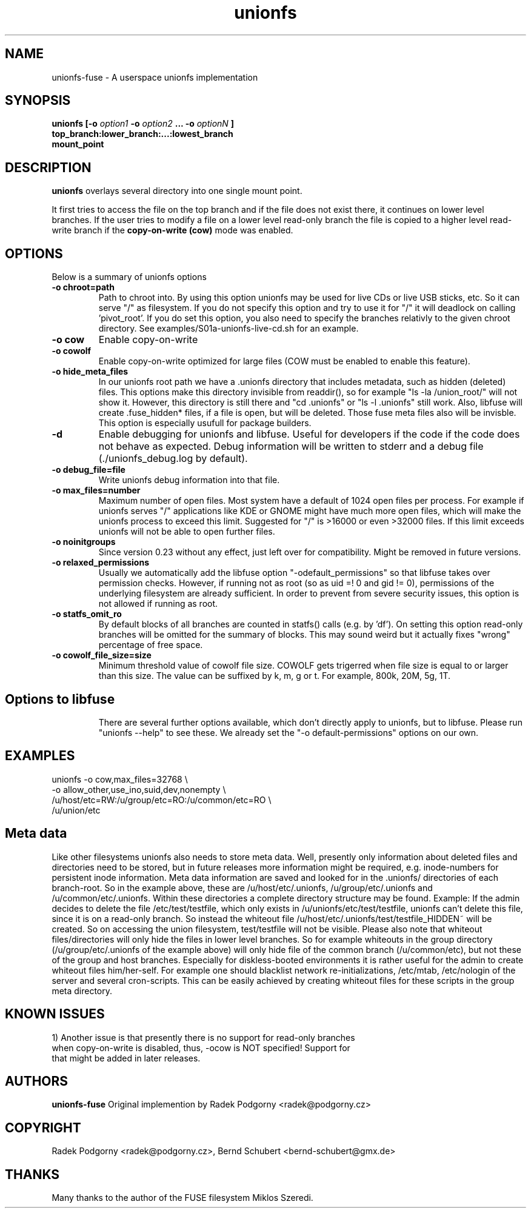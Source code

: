 .de Vb \" Begin verbatim text
.ft CW
.nf
.ne \\$1
..
.de Ve \" End verbatim text
.ft R
.fi
..
.TH "unionfs" "8" "2016" "unionfs-fuse 2.0" ""
.SH "NAME"
unionfs\-fuse \- A userspace unionfs implementation
.SH "SYNOPSIS"
.B unionfs
\fB[\-o \fIoption1\fP \-o \fIoption2\fP ... \-o \fIoptionN\fP ]\fR
             \fBtop_branch:lower_branch:...:lowest_branch \fR
             \fBmount_point\fR
.SH "DESCRIPTION"
\fBunionfs\fR overlays several directory into one single mount point.
.PP
It first tries to access the file on the top branch and if the file does not exist
there, it continues on lower level branches.
If the user tries to modify a file on a lower level read\-only branch
the file is copied to a higher level read\-write branch if the
\fBcopy\-on\-write (cow) \fR mode was enabled.
.SH "OPTIONS"
Below is a summary of unionfs options
.TP
\fB\-o chroot=path
Path to chroot into. By using this option unionfs
may be used for live CDs or live USB sticks, etc. So it can serve
"/" as filesystem. If you do not specify this option and try to use
it for "/" it will deadlock on calling 'pivot_root'.
If you do set this option, you also need to specify the branches relativly
to the given chroot directory. See examples/S01a-unionfs-live-cd.sh
for an example.
.TP
\fB\-o cow
Enable copy\-on\-write
.TP
\fB\-o cowolf
Enable copy\-on\-write optimized for large files (COW must be enabled
to enable this feature).
.TP
\fB\-o hide_meta_files
In our unionfs root path we have a .unionfs directory that includes
metadata, such as hidden (deleted) files. This options make this
directory invisible from readdir(), so for example "ls -la /union_root/"
will not show it. However, this directory is still there and "cd .unionfs"
or "ls -l .unionfs" still work. Also, libfuse will create .fuse_hidden*
files, if a file is open, but will be deleted. Those fuse meta files also
will be invisble. This option is especially usufull for
package builders.
.TP
\fB\-d
Enable debugging for unionfs and libfuse. Useful for developers if the code
if the code does not behave as expected. Debug information will be written
to stderr and a debug file (./unionfs_debug.log by default).
.TP
\fB\-o debug_file=file
Write unionfs debug information into that file.
.TP
\fB\-o max_files=number
Maximum number of open files. Most system have a default of 1024 open
files per process. For example if unionfs serves "/" applications like
KDE or GNOME might have much more open files, which will make the unionfs
process to exceed this limit. Suggested for "/" is >16000 or even >32000 files.
If this limit exceeds unionfs will not be able to open further files.
.TP
\fB\-o noinitgroups
Since version 0.23 without any effect, just left over for compatibility.
Might be removed in future versions.
.TP
\fB\-o relaxed_permissions
Usually we automatically add the libfuse option "-odefault_permissions"
so that libfuse takes over permission checks. However, if running not
as root (so as uid =! 0  and gid != 0), permissions of the underlying
filesystem are already sufficient. In order to prevent from severe
security issues, this option is not allowed if running as root.
.TP
\fB\-o statfs_omit_ro
By default blocks of all branches are counted in statfs() calls
(e.g. by 'df'). On setting this option read-only branches will be omitted
for the summary of blocks. This may sound weird but it actually fixes
"wrong" percentage of free space.
.TP
\fB\-o cowolf_file_size=size
Minimum threshold value of cowolf file size. COWOLF gets trigerred when
file size is equal to or larger than this size. The value can be suffixed
by k, m, g or t. For example, 800k, 20M, 5g, 1T.
.TP
.SH "Options to libfuse"
There are several further options available, which don't directly apply to
unionfs, but to libfuse. Please run "unionfs --help" to see these.
We already set the "-o default-permissions" options on our own.
.SH "EXAMPLES"
.Vb 5
\& unionfs \-o cow,max_files=32768 \e
\&              -o allow_other,use_ino,suid,dev,nonempty \e
\&              /u/host/etc=RW:/u/group/etc=RO:/u/common/etc=RO \e
\&              /u/union/etc
.Ve
.SH "Meta data"
Like other filesystems unionfs also needs to store meta data.
Well, presently only information about deleted files and directories need
to be stored, but in future releases more information might be required, e.g.
inode-numbers for persistent inode information.
Meta data information are saved and looked for in the .unionfs/
directories of each branch-root. So in the example above, these are
/u/host/etc/.unionfs, /u/group/etc/.unionfs and /u/common/etc/.unionfs.
Within these directories a complete directory structure may be found.
Example: If the admin decides to delete the file /etc/test/testfile, which
only exists in /u/unionfs/etc/test/testfile, unionfs can't delete this
file, since it is on a read-only branch. So instead the whiteout file
/u/host/etc/.unionfs/test/testfile_HIDDEN~ will be created. So on accessing
the union filesystem, test/testfile will not be visible.
Please also note that whiteout files/directories will only hide the files
in lower level branches. So for example whiteouts in the group directory
(/u/group/etc/.unionfs of the example above) will only hide file of the
common branch (/u/common/etc), but not these of the group and host branches.
Especially for diskless-booted environments it is rather useful for the admin
to create whiteout files him/her-self. For example one should blacklist
network re-initializations, /etc/mtab, /etc/nologin of the server and several
cron-scripts. This can be easily achieved by creating whiteout files for
these scripts in the group meta directory.
.SH "KNOWN ISSUES"
.Vb 5
\&1) Another issue is that presently there is no support for read-only branches
when copy-on-write is disabled, thus, -ocow is NOT specified! Support for
that might be added in later releases.
.Ve
.SH "AUTHORS"
.B unionfs\-fuse
Original implemention by Radek Podgorny <radek@podgorny.cz>
.SH "COPYRIGHT"
Radek Podgorny <radek\@podgorny.cz>, Bernd Schubert <bernd\-schubert\@gmx.de>
.SH "THANKS"
Many thanks to the author of the FUSE filesystem Miklos Szeredi.
